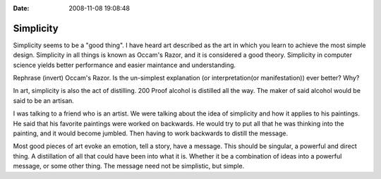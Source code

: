 :Date: 2008-11-08 19:08:48

Simplicity
==========

Simplicity seems to be a "good thing". I have heard art described
as the art in which you learn to achieve the most simple design.
Simplicity in all things is known as Occam's Razor, and it is
considered a good theory. Simplicity in computer science yields
better performance and easier maintance and understanding.

Rephrase (invert) Occam's Razor. Is the un-simplest explanation (or
interpretation(or manifestation)) ever better? Why?

In art, simplicity is also the act of distilling. 200 Proof alcohol
is distilled all the way. The maker of said alcohol would be said
to be an artisan.

I was talking to a friend who is an artist. We were talking about
the idea of simplicity and how it applies to his paintings. He said
that his favorite paintings were worked on backwards. He would try
to put all that he was thinking into the painting, and it would
become jumbled. Then having to work backwards to distill the
message.

Most good pieces of art evoke an emotion, tell a story, have a
message. This should be singular, a powerful and direct thing. A
distillation of all that could have been into what it is. Whether
it be a combination of ideas into a powerful message, or some other
thing. The message need not be simplistic, but simple.


